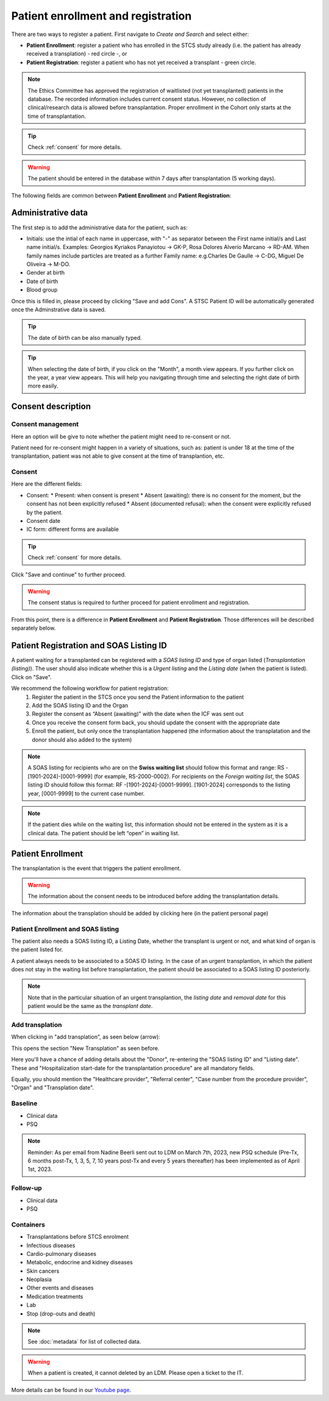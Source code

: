 Patient enrollment and registration
#######################################

There are two ways to register a patient. First navigate to *Create and Search* and select either:

* **Patient Enrollment**: register a patient who has enrolled in the STCS study already (i.e. the patient has already received a transplation) - red circle -, or
* **Patient Registration**: register a patient who has not yet received a transplant - green circle.

.. image:: PatPaths.png
   :width: 600

.. note:: The Ethics Committee has approved the registration of waitlisted (not yet transplanted) patients in the database. The recorded information includes current consent status. However, no collection of clinical/research data is allowed before transplantation. Proper enrollment in the Cohort only starts at the time of transplantation.

.. tip:: Check  :ref:`consent` for more details.

.. warning:: The patient should be entered in the database within 7 days after transplantation (5 working days).

The following fields are common between **Patient Enrollment** and **Patient Registration**:

Administrative data
***********************

The first step is to add the administrative data for the patient, such as:

* Initials: use the intial of each name in uppercase, with "-" as separator between the First name initial/s and Last name initial/s. Examples: Georgios Kyriakos Panayiotou -> GK-P, Rosa Dolores Alverío Marcano -> RD-AM. When family names include particles are treated as a further Family name: e.g.Charles De Gaulle -> C-DG, Miguel De Oliveira -> M-DO.
* Gender at birth
* Date of birth
* Blood group

.. image:: AdminData.png

Once this is filled in, please proceed by clicking "Save and add Cons". A STSC Patient ID will be automatically generated once the Adminstrative data is saved.

.. tip:: The date of birth can be also manually typed.

.. tip:: When selecting the date of birth, if you click on the "Month", a month view appears. If you further click on the year, a year view appears. This will help you navigating through time and selecting the right date of birth more easily.

Consent description
**********************

.. image:: ConsentFields.png

Consent management
====================

Here an option will be give to note whether the patient might need to re-consent or not.

Patient need for re-consent might happen in a variety of situations, such as: patient is under 18 at the time of the transplantation, patient was not able to give consent at the time of transplantion, etc.

Consent
===========

Here are the different fields:

* Consent:
  * Present: when consent is present
  * Absent (awaiting): there is no consent for the moment, but the consent has not been explicitly refused
  * Absent (documented refusal): when the consent were explicitly refused by the patient.
* Consent date
* IC form: different forms are available

.. tip:: Check :ref:`consent` for more details.

Click "Save and continue" to further proceed.

.. warning:: The consent status is required to further proceed for patient enrollment and registration.

From this point, there is a difference in **Patient Enrollment** and **Patient Registration**. Those differences will be described separately below.

Patient Registration and SOAS Listing ID
*******************************************

A patient waiting for a transplanted can be registered with a *SOAS listing ID* and type of organ listed (*Transplantation (listing)*). The user should also indicate whether this is a *Urgent listing* and the *Listing date* (when the patient is listed). Click on "Save".

.. image:: soasListing.png

We recommend the following workflow for patient registration:
   1. Register the patient in the STCS once you send the Patient information to the patient
   2. Add the SOAS listing ID and the Organ
   3. Register the consent as “Absent (awaiting)” with the date when the ICF was sent out
   4. Once you receive the consent form back, you should update the consent with the appropriate date
   5. Enroll the patient, but only once the transplantation happened (the information about the transplatation and the donor should also added to the system)

.. note:: A SOAS listing for recipients who are on the **Swiss waiting list** should follow this format and range: RS -[1901-2024]-[0001-9999] (for example, RS-2000-0002). For recipients on the *Foreign waiting list*, the SOAS listing ID should follow this format: RF -[1901-2024]-[0001-9999]. [1901-2024] corresponds to the listing year, [0001-9999] to the current case number.

.. note:: If the patient dies while on the waiting list, this information should not be entered in the system as it is a clinical data. The patient should be left “open” in waiting list.

Patient Enrollment
*********************

The transplantation is the event that triggers the patient enrollment.

.. warning:: The information about the consent needs to be introduced before adding the transplantation details.

The information about the transplation should be added by clicking here (in the patient personal page)

Patient Enrollment and SOAS listing
=====================================

The patient also needs a SOAS listing ID, a Listing Date, whether the transplant is urgent or not, and what kind of organ is the patient listed for.

.. image:: soasListing.png

A patient always needs to be associated to a SOAS ID listing. In the case of an urgent transplantion, in which the patient does not stay in the waiting list before transplantation, the patient should be associated to a SOAS listing ID posteriorly.

.. note:: Note that in the particular situation of an urgent transplantion, the *listing date* and *removal date* for this patient would be the same as the *transplant date*.

Add transplation
==================

When clicking in "add transplation", as seen below (arrow):

.. image:: AddTransplant.png

This opens the section "New Transplation" as seen before.

.. image:: AddTransplant.png

Here you'll have a chance of adding details about the "Donor", re-entering the "SOAS listing ID" and "Listing date". These and "Hospitalization start-date for the transplantation procedure" are all mandatory fields.

Equally, you should mention the "Healthcare provider", "Referral center", "Case number from the procedure provider", "Organ" and "Transplation date".


Baseline
=========

- Clinical data

- PSQ

.. note::
   Reminder: As per email from Nadine Beerli sent out to LDM on March 7th, 2023, new PSQ schedule (Pre-Tx, 6 months post-Tx, 1, 3, 5, 7, 10 years 
   post-Tx and every 5 years thereafter) has been implemented as of April 1st, 2023.

Follow-up
==========

- Clinical data

- PSQ

Containers
============

- Transplantations before STCS enrolment
- Infectious diseases
- Cardio-pulmonary diseases
- Metabolic, endocrine and kidney diseases
- Skin cancers
- Neoplasia
- Other events and diseases
- Medication treatments
- Lab
- Stop (drop-outs and death)

.. note:: See :doc:`metadata` for list of collected data.

.. warning:: When a patient is created, it cannot deleted by an LDM. Please open a ticket to the IT.

More details can be found in our `Youtube page <https://www.youtube.com/watch?v=njswLTRGQII>`_.
